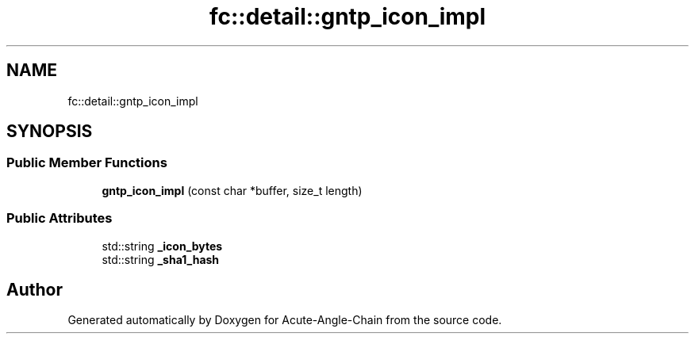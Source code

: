 .TH "fc::detail::gntp_icon_impl" 3 "Sun Jun 3 2018" "Acute-Angle-Chain" \" -*- nroff -*-
.ad l
.nh
.SH NAME
fc::detail::gntp_icon_impl
.SH SYNOPSIS
.br
.PP
.SS "Public Member Functions"

.in +1c
.ti -1c
.RI "\fBgntp_icon_impl\fP (const char *buffer, size_t length)"
.br
.in -1c
.SS "Public Attributes"

.in +1c
.ti -1c
.RI "std::string \fB_icon_bytes\fP"
.br
.ti -1c
.RI "std::string \fB_sha1_hash\fP"
.br
.in -1c

.SH "Author"
.PP 
Generated automatically by Doxygen for Acute-Angle-Chain from the source code\&.
